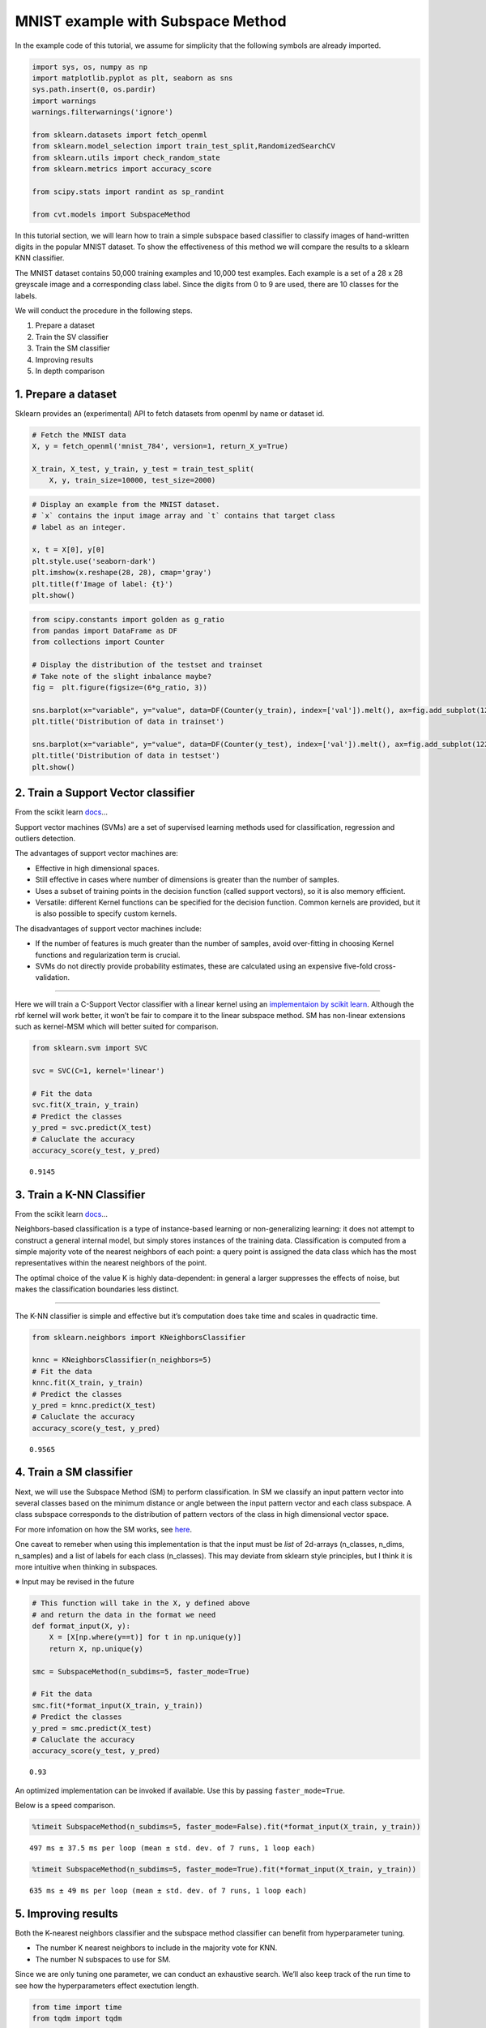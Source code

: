 
MNIST example with Subspace Method
==================================

In the example code of this tutorial, we assume for simplicity that the
following symbols are already imported.

.. code:: ipython3

    import sys, os, numpy as np
    import matplotlib.pyplot as plt, seaborn as sns
    sys.path.insert(0, os.pardir)
    import warnings
    warnings.filterwarnings('ignore')
    
    from sklearn.datasets import fetch_openml
    from sklearn.model_selection import train_test_split,RandomizedSearchCV
    from sklearn.utils import check_random_state
    from sklearn.metrics import accuracy_score
    
    from scipy.stats import randint as sp_randint
    
    from cvt.models import SubspaceMethod

In this tutorial section, we will learn how to train a simple subspace
based classifier to classify images of hand-written digits in the
popular MNIST dataset. To show the effectiveness of this method we will
compare the results to a sklearn KNN classifier.

The MNIST dataset contains 50,000 training examples and 10,000 test
examples. Each example is a set of a 28 x 28 greyscale image and a
corresponding class label. Since the digits from 0 to 9 are used, there
are 10 classes for the labels.

We will conduct the procedure in the following steps.

1. Prepare a dataset
2. Train the SV classifier
3. Train the SM classifier
4. Improving results
5. In depth comparison

1. Prepare a dataset
--------------------

Sklearn provides an (experimental) API to fetch datasets from openml by
name or dataset id.

.. code:: ipython3

    # Fetch the MNIST data
    X, y = fetch_openml('mnist_784', version=1, return_X_y=True)
    
    X_train, X_test, y_train, y_test = train_test_split(
        X, y, train_size=10000, test_size=2000)

.. code:: ipython3

    # Display an example from the MNIST dataset.
    # `x` contains the input image array and `t` contains that target class
    # label as an integer.
    
    x, t = X[0], y[0]
    plt.style.use('seaborn-dark')
    plt.imshow(x.reshape(28, 28), cmap='gray')
    plt.title(f'Image of label: {t}')
    plt.show()



.. figure:: ../_static/mnist_example/output_5_0.png


.. code:: ipython3

    from scipy.constants import golden as g_ratio
    from pandas import DataFrame as DF
    from collections import Counter
    
    # Display the distribution of the testset and trainset
    # Take note of the slight inbalance maybe?
    fig =  plt.figure(figsize=(6*g_ratio, 3))
    
    sns.barplot(x="variable", y="value", data=DF(Counter(y_train), index=['val']).melt(), ax=fig.add_subplot(121))
    plt.title('Distribution of data in trainset')
    
    sns.barplot(x="variable", y="value", data=DF(Counter(y_test), index=['val']).melt(), ax=fig.add_subplot(122))
    plt.title('Distribution of data in testset')
    plt.show()



.. figure:: ../_static/mnist_example/output_6_0.png


2. Train a Support Vector classifier
------------------------------------

From the scikit learn
`docs <https://scikit-learn.org/stable/modules/svm.html#svm-kernels>`__\ …

Support vector machines (SVMs) are a set of supervised learning methods
used for classification, regression and outliers detection.

The advantages of support vector machines are:

-  Effective in high dimensional spaces.
-  Still effective in cases where number of dimensions is greater than
   the number of samples.
-  Uses a subset of training points in the decision function (called
   support vectors), so it is also memory efficient.
-  Versatile: different Kernel functions can be specified for the
   decision function. Common kernels are provided, but it is also
   possible to specify custom kernels.

The disadvantages of support vector machines include:

-  If the number of features is much greater than the number of samples,
   avoid over-fitting in choosing Kernel functions and regularization
   term is crucial.

-  SVMs do not directly provide probability estimates, these are
   calculated using an expensive five-fold cross-validation.

--------------

Here we will train a C-Support Vector classifier with a linear kernel
using an `implementaion by scikit
learn <https://scikit-learn.org/stable/modules/generated/sklearn.svm.SVC.html>`__.
Although the rbf kernel will work better, it won’t be fair to compare it
to the linear subspace method. SM has non-linear extensions such as
kernel-MSM which will better suited for comparison.

.. code:: ipython3

    from sklearn.svm import SVC
    
    svc = SVC(C=1, kernel='linear')
    
    # Fit the data
    svc.fit(X_train, y_train)
    # Predict the classes
    y_pred = svc.predict(X_test)
    # Caluclate the accuracy
    accuracy_score(y_test, y_pred)




.. parsed-literal::

    0.9145



3. Train a K-NN Classifier
--------------------------

From the scikit learn
`docs <https://scikit-learn.org/stable/modules/neighbors.html#classification>`__\ …

Neighbors-based classification is a type of instance-based learning or
non-generalizing learning: it does not attempt to construct a general
internal model, but simply stores instances of the training data.
Classification is computed from a simple majority vote of the nearest
neighbors of each point: a query point is assigned the data class which
has the most representatives within the nearest neighbors of the point.

The optimal choice of the value K is highly data-dependent: in general a
larger suppresses the effects of noise, but makes the classification
boundaries less distinct.

--------------

The K-NN classifier is simple and effective but it’s computation does
take time and scales in quadractic time.

.. code:: ipython3

    from sklearn.neighbors import KNeighborsClassifier
    
    knnc = KNeighborsClassifier(n_neighbors=5)
    # Fit the data
    knnc.fit(X_train, y_train)
    # Predict the classes
    y_pred = knnc.predict(X_test)
    # Caluclate the accuracy
    accuracy_score(y_test, y_pred)




.. parsed-literal::

    0.9565



4. Train a SM classifier
------------------------

Next, we will use the Subspace Method (SM) to perform classification. In
SM we classify an input pattern vector into several classes based on the
minimum distance or angle between the input pattern vector and each
class subspace. A class subspace corresponds to the distribution of
pattern vectors of the class in high dimensional vector space.

For more infomation on how the SM works, see
`here <http://www.cvlab.cs.tsukuba.ac.jp/~kfukui/english/epapers/subspace_method.pdf>`__.

One caveat to remeber when using this implementation is that the input
must be *list* of 2d-arrays (n_classes, n_dims, n_samples) and a list of
labels for each class (n_classes). This may deviate from sklearn style
principles, but I think it is more intuitive when thinking in subspaces.

※ Input may be revised in the future

.. code:: ipython3

    # This function will take in the X, y defined above 
    # and return the data in the format we need
    def format_input(X, y):
        X = [X[np.where(y==t)] for t in np.unique(y)]
        return X, np.unique(y)
    
    smc = SubspaceMethod(n_subdims=5, faster_mode=True)
    
    # Fit the data
    smc.fit(*format_input(X_train, y_train))
    # Predict the classes
    y_pred = smc.predict(X_test)
    # Caluclate the accuracy
    accuracy_score(y_test, y_pred)




.. parsed-literal::

    0.93



An optimized implementation can be invoked if available. Use this by
passing ``faster_mode=True``.

Below is a speed comparison.

.. code:: ipython3

    %timeit SubspaceMethod(n_subdims=5, faster_mode=False).fit(*format_input(X_train, y_train))


.. parsed-literal::

    497 ms ± 37.5 ms per loop (mean ± std. dev. of 7 runs, 1 loop each)


.. code:: ipython3

    %timeit SubspaceMethod(n_subdims=5, faster_mode=True).fit(*format_input(X_train, y_train))


.. parsed-literal::

    635 ms ± 49 ms per loop (mean ± std. dev. of 7 runs, 1 loop each)


5. Improving results
--------------------

Both the K-nearest neighbors classifier and the subspace method
classifier can benefit from hyperparameter tuning.

-  The number K nearest neighbors to include in the majority vote for
   KNN.
-  The number N subspaces to use for SM.

Since we are only tuning one parameter, we can conduct an exhaustive
search. We’ll also keep track of the run time to see how the
hyperparameters effect exectution length.

.. code:: ipython3

    from time import time
    from tqdm import tqdm
    
    # Store results in a dictionary:
    # {(param-value, classifier): (accuracy, time)}
    results = {}
    
    # tqdm shows the approx time left
    # a useful extension for long loops
    for k in tqdm(range(1, 102, 10)):
        start = time()
        svc = SVC(C=k, kernel='linear')
        svc.fit(X_train, y_train)
        y_pred = svc.predict(X_test)
        results[k, 'SVC'] = accuracy_score(y_test, y_pred), time() - start
        
        start = time()
        knnc = KNeighborsClassifier(n_neighbors=k)
        knnc.fit(X_train, y_train)
        y_pred = knnc.predict(X_test)
        results[k, 'KNN'] = accuracy_score(y_test, y_pred), time() - start
        
        start = time()
        smc = SubspaceMethod(n_subdims=k, faster_mode=True)
        smc.fit(*format_input(X_train, y_train))
        y_pred = smc.predict(X_test)
        results[k, 'SM'] = accuracy_score(y_test, y_pred), time() - start


.. parsed-literal::

    100%|██████████| 11/11 [09:32<00:00, 53.35s/it]


.. code:: ipython3

    data = [(k, clf, score,time) for (k, clf), (score,time) in results.items()]
    df = DF(data, columns=['param value','Classifier','accuracy','time'])
    
    df.sort_values('accuracy', ascending=False).head()




.. raw:: html

    <div>
    <style scoped>
        .dataframe tbody tr th:only-of-type {
            vertical-align: middle;
        }
    
        .dataframe tbody tr th {
            vertical-align: top;
        }
    
        .dataframe thead th {
            text-align: right;
        }
    </style>
    <table border="1" class="dataframe">
      <thead>
        <tr style="text-align: right;">
          <th></th>
          <th>param value</th>
          <th>Classifier</th>
          <th>accuracy</th>
          <th>time</th>
        </tr>
      </thead>
      <tbody>
        <tr>
          <th>8</th>
          <td>21</td>
          <td>SM</td>
          <td>0.9635</td>
          <td>1.189203</td>
        </tr>
        <tr>
          <th>11</th>
          <td>31</td>
          <td>SM</td>
          <td>0.9630</td>
          <td>1.578202</td>
        </tr>
        <tr>
          <th>14</th>
          <td>41</td>
          <td>SM</td>
          <td>0.9620</td>
          <td>1.495006</td>
        </tr>
        <tr>
          <th>17</th>
          <td>51</td>
          <td>SM</td>
          <td>0.9585</td>
          <td>1.831072</td>
        </tr>
        <tr>
          <th>1</th>
          <td>1</td>
          <td>KNN</td>
          <td>0.9570</td>
          <td>29.693812</td>
        </tr>
      </tbody>
    </table>
    </div>



.. code:: ipython3

    fig =  plt.figure(figsize=(6*g_ratio, 3))
    
    sns.lineplot(x="param value", y="time", hue='Classifier', data=df, ax=fig.add_subplot(121))
    plt.title("Execution Time Comparison")
    
    sns.lineplot(x="param value", y="accuracy", hue='Classifier', data=df, ax=fig.add_subplot(122))
    plt.title("Accuracy Score Comparison")
    
    plt.show()



.. figure:: ../_static/mnist_example/output_19_0.png


6. In depth comparison
----------------------

Since we use an scikit-learn like API, we can utilize a lot of the
samples that can be found on their website.

Here we will follow this
`page <https://scikit-learn.org/stable/auto_examples/classification/plot_digits_classification.html>`__
to easily calculate the precision, recall, f1-score and confusion matrix
for each model.

.. code:: ipython3

    knnc = KNeighborsClassifier(n_neighbors=1)
    knnc.fit(X_train, y_train)
    
    svc = SVC(C=1, kernel='linear')
    svc.fit(X_train, y_train)
    
    smc = SubspaceMethod(n_subdims=30, faster_mode=True)
    smc.fit(*format_input(X_train, y_train))
    smc.classes_ = np.unique(y) # これいらないようにコード変える

.. code:: ipython3

    from sklearn import metrics
    
    
    def plot_stats(classifier):
        y_pred = classifier.predict(X_test)
        disp = metrics.plot_confusion_matrix(classifier, X_test, y_test)
        disp.figure_.suptitle("Confusion Matrix")
        print("Classification report for classifier %s:\n%s\n"
              % (classifier, metrics.classification_report(y_test, y_pred)))
        plt.show()
    
    plot_stats(svc)
    plot_stats(knnc)
    plot_stats(smc)


.. parsed-literal::

    Classification report for classifier SVC(C=1, break_ties=False, cache_size=200, class_weight=None, coef0=0.0,
        decision_function_shape='ovr', degree=3, gamma='scale', kernel='linear',
        max_iter=-1, probability=False, random_state=None, shrinking=True,
        tol=0.001, verbose=False):
                  precision    recall  f1-score   support
    
               0       0.95      0.99      0.97       171
               1       0.95      1.00      0.97       222
               2       0.87      0.87      0.87       202
               3       0.86      0.89      0.87       202
               4       0.90      0.97      0.94       187
               5       0.88      0.88      0.88       187
               6       0.97      0.94      0.96       204
               7       0.95      0.89      0.92       214
               8       0.93      0.86      0.90       223
               9       0.89      0.87      0.88       188
    
        accuracy                           0.91      2000
       macro avg       0.91      0.92      0.91      2000
    weighted avg       0.92      0.91      0.91      2000
    
    



.. figure:: ../_static/mnist_example/output_23_1.png


.. parsed-literal::

    Classification report for classifier KNeighborsClassifier(algorithm='auto', leaf_size=30, metric='minkowski',
                         metric_params=None, n_jobs=None, n_neighbors=1, p=2,
                         weights='uniform'):
                  precision    recall  f1-score   support
    
               0       0.98      0.99      0.99       171
               1       0.95      1.00      0.98       222
               2       0.97      0.93      0.95       202
               3       0.95      0.94      0.94       202
               4       0.94      0.96      0.95       187
               5       0.97      0.95      0.96       187
               6       0.98      0.99      0.98       204
               7       0.96      0.94      0.95       214
               8       0.96      0.92      0.94       223
               9       0.93      0.95      0.94       188
    
        accuracy                           0.96      2000
       macro avg       0.96      0.96      0.96      2000
    weighted avg       0.96      0.96      0.96      2000
    
    



.. figure:: ../_static/mnist_example/output_23_3.png


.. parsed-literal::

    Classification report for classifier SubspaceMethod(n_subdims=30, normalize=False):
                  precision    recall  f1-score   support
    
               0       0.97      0.99      0.98       171
               1       0.97      1.00      0.98       222
               2       0.96      0.95      0.95       202
               3       0.97      0.95      0.96       202
               4       0.97      0.98      0.98       187
               5       0.97      0.94      0.95       187
               6       0.99      0.98      0.98       204
               7       0.98      0.94      0.96       214
               8       0.92      0.96      0.94       223
               9       0.96      0.97      0.97       188
    
        accuracy                           0.96      2000
       macro avg       0.97      0.97      0.97      2000
    weighted avg       0.97      0.96      0.96      2000
    
    



.. figure:: ../_static/mnist_example/output_23_5.png


